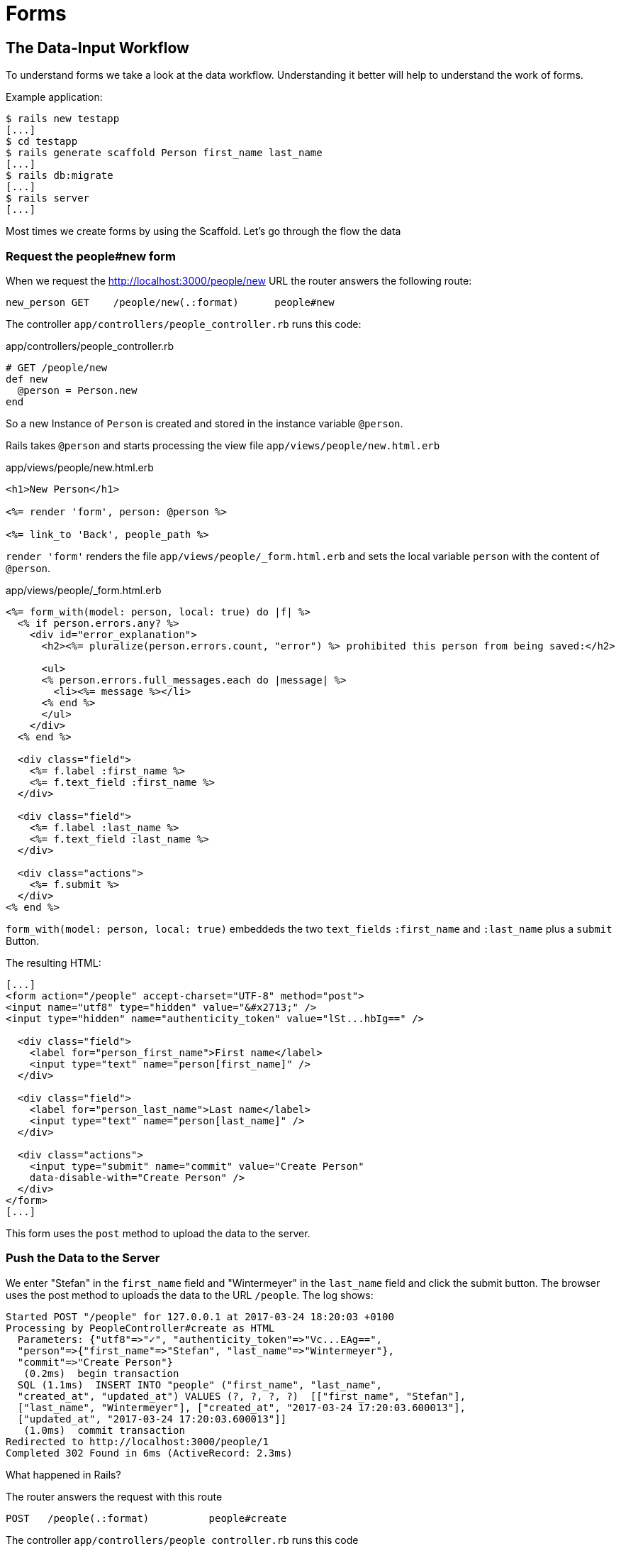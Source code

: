 [[forms]]
= Forms

[[the-data-input-workflow]]
== The Data-Input Workflow

To understand forms we take a look at the data workflow. Understanding
it better will help to understand the work of forms.

Example application:

[source,bash]
----
$ rails new testapp
[...]
$ cd testapp
$ rails generate scaffold Person first_name last_name
[...]
$ rails db:migrate
[...]
$ rails server
[...]
----

Most times we create forms by using the Scaffold. Let’s go through the
flow the data

[[request-the-peoplenew-form]]
=== Request the people#new form

When we request the http://localhost:3000/people/new URL the router
answers the following route:

[source,bash]
----
new_person GET    /people/new(.:format)      people#new
----

The controller `app/controllers/people_controller.rb` runs this code:

[source,ruby]
.app/controllers/people_controller.rb
----
# GET /people/new
def new
  @person = Person.new
end
----

So a new Instance of `Person` is created and stored in the instance
variable `@person`.

Rails takes `@person` and starts processing the view file
`app/views/people/new.html.erb`

[source,erb]
.app/views/people/new.html.erb
----
<h1>New Person</h1>

<%= render 'form', person: @person %>

<%= link_to 'Back', people_path %>
----

`render 'form'` renders the file `app/views/people/_form.html.erb`
and sets the local variable `person` with the content of `@person`.

[source,erb]
.app/views/people/_form.html.erb
----
<%= form_with(model: person, local: true) do |f| %>
  <% if person.errors.any? %>
    <div id="error_explanation">
      <h2><%= pluralize(person.errors.count, "error") %> prohibited this person from being saved:</h2>

      <ul>
      <% person.errors.full_messages.each do |message| %>
        <li><%= message %></li>
      <% end %>
      </ul>
    </div>
  <% end %>

  <div class="field">
    <%= f.label :first_name %>
    <%= f.text_field :first_name %>
  </div>

  <div class="field">
    <%= f.label :last_name %>
    <%= f.text_field :last_name %>
  </div>

  <div class="actions">
    <%= f.submit %>
  </div>
<% end %>
----

`form_with(model: person, local: true)` embeddeds the
two `text_fields` `:first_name` and `:last_name` plus a `submit` Button.

The resulting HTML:

[source,html]
----
[...]
<form action="/people" accept-charset="UTF-8" method="post">
<input name="utf8" type="hidden" value="&#x2713;" />
<input type="hidden" name="authenticity_token" value="lSt...hbIg==" />

  <div class="field">
    <label for="person_first_name">First name</label>
    <input type="text" name="person[first_name]" />
  </div>

  <div class="field">
    <label for="person_last_name">Last name</label>
    <input type="text" name="person[last_name]" />
  </div>

  <div class="actions">
    <input type="submit" name="commit" value="Create Person"
    data-disable-with="Create Person" />
  </div>
</form>
[...]
----

This form uses the `post` method to upload the data to the server.

[[push-the-data-to-the-server]]
=== Push the Data to the Server

We enter "Stefan" in the `first_name` field and "Wintermeyer" in the
`last_name` field and click the submit button. The browser uses the post
method to uploads the data to the URL `/people`. The log shows:

[source,bash]
----
Started POST "/people" for 127.0.0.1 at 2017-03-24 18:20:03 +0100
Processing by PeopleController#create as HTML
  Parameters: {"utf8"=>"✓", "authenticity_token"=>"Vc...EAg==",
  "person"=>{"first_name"=>"Stefan", "last_name"=>"Wintermeyer"},
  "commit"=>"Create Person"}
   (0.2ms)  begin transaction
  SQL (1.1ms)  INSERT INTO "people" ("first_name", "last_name",
  "created_at", "updated_at") VALUES (?, ?, ?, ?)  [["first_name", "Stefan"],
  ["last_name", "Wintermeyer"], ["created_at", "2017-03-24 17:20:03.600013"],
  ["updated_at", "2017-03-24 17:20:03.600013"]]
   (1.0ms)  commit transaction
Redirected to http://localhost:3000/people/1
Completed 302 Found in 6ms (ActiveRecord: 2.3ms)
----

What happened in Rails?

The router answers the request with this route

[source,bash]
----
POST   /people(.:format)          people#create
----

The controller `app/controllers/people_controller.rb` runs this code

[source,ruby]
.app/controllers/people_controller.rb
----
def create
  @person = Person.new(person_params)

  respond_to do |format|
    if @person.save
      format.html { redirect_to @person, notice: 'Person was successfully created.' }
      format.json { render :show, status: :created, location: @person }
    else
      format.html { render :new }
      format.json { render json: @person.errors, status: :unprocessable_entity }
    end
  end
end
[...]

# Never trust parameters from the scary internet, only allow the white list through.
def person_params
  params.require(:person).permit(:first_name, :last_name)
end
----

A new instance variable `@person` is created. It represents a new Person
which was created with the params that were send from the browser to the
Rails application. The params are checked in the `person_params` method
which is a whitelist. That is done so the user can not just inject
params which we don’t want to be injected.

Once `@person` is saved a `redirect_to @person` is triggered. That would
be http://localhost:3000/people/1 in this example.

[[present-the-new-data]]
=== Present the new Data

The redirect to http://localhost:3000/people/1 is traceable in the log
file

[source,bash]
----
Started GET "/people/1" for 127.0.0.1 at 2017-03-24 18:20:03 +0100
Processing by PeopleController#show as HTML
  Parameters: {"id"=>"1"}
  Person Load (0.2ms)  SELECT  "people".* FROM "people"
  WHERE "people"."id" = ? LIMIT ?  [["id", 1], ["LIMIT", 1]]
  Rendering people/show.html.erb within layouts/application
  Rendered people/show.html.erb within layouts/application (1.0ms)
Completed 200 OK in 17ms (Views: 11.6ms | ActiveRecord: 0.2ms)
----

The router answers to this request with

[source,bash]
----
person GET    /people/:id(.:format)      people#show
----

Which gets handled by the show method in
`app/controllers/people_controller.rb`

[[generic-forms]]
== Generic Forms

A form doesn’t have to be hardwired to an ActiveRecord object. You can
use the `form_tag` helper to create a form by yourself. I use the
example of http://guides.rubyonrails.org/form_helpers.html
(which is the official Rails guide about forms) to show how to create
a search form which is not connected to a model:

[source,erb]
----
<%= form_tag("/search", method: "get") do %>
  <%= label_tag(:q, "Search for:") %>
  <%= text_field_tag(:q) %>
  <%= submit_tag("Search") %>
<% end %>
----

It results in this HTML code:

[source,html]
----
<form accept-charset="UTF-8" action="/search" method="get">
  <label for="q">Search for:</label>
  <input id="q" name="q" type="text" />
  <input name="commit" type="submit" value="Search" />
</form>
----

To handle this you’d have to create a new route in `config/routes.rb`
and write a method in a controller to handle it.

[[formtaghelper]]
== FormTagHelper

There is not just a helper for text fields. Have a look at the official
API documentation for all FormTagHelpers at
http://api.rubyonrails.org/classes/ActionView/Helpers/FormTagHelper.html
to get an overview. Because we use Scaffold to create a form
there is no need to memorize them. It is just important to know where to
look in case you need something else.

[[alternatives]]
== Alternatives

Many Rails developer use Simple Form as an alternative to the standard
way of defining forms. It is worth a try because you can really safe
time and most of the times it's just easier. Simple Form is available
as a Gem at https://github.com/plataformatec/simple_form
